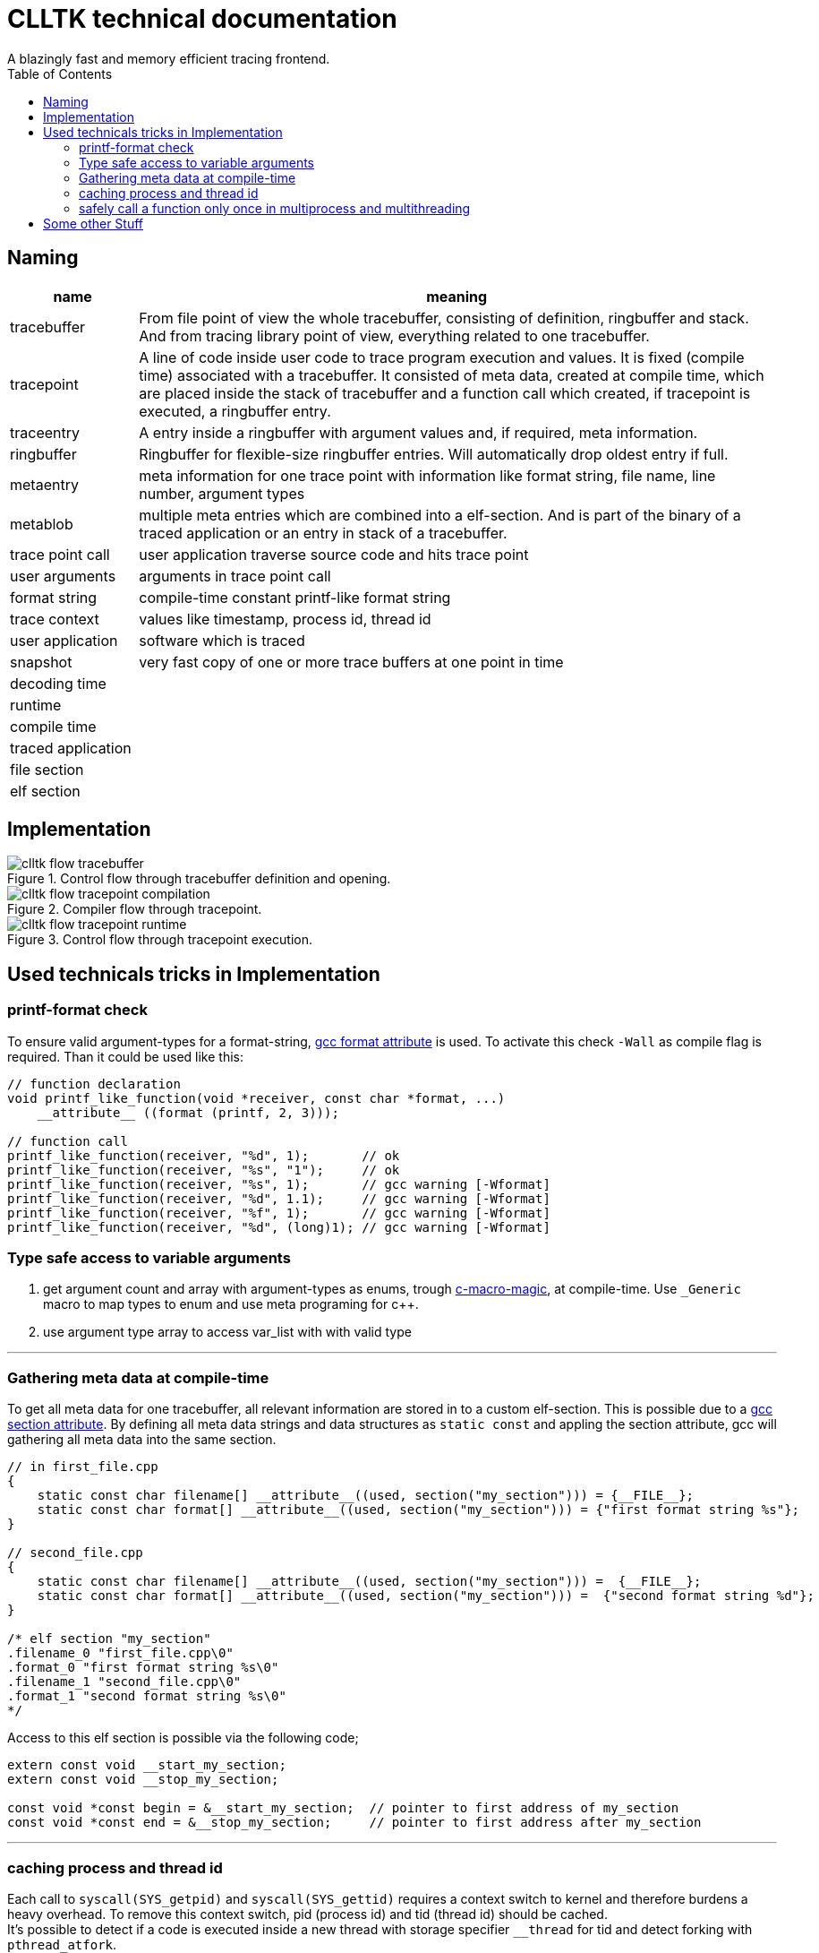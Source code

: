 // Copyright (c) 2024, International Business Machines
// SPDX-License-Identifier: BSD-2-Clause-Patent
= CLLTK technical documentation
:source-highlighter: highlight.js
A blazingly fast and memory efficient tracing frontend.
:toc:




== Naming

[cols="1,5"]
|===
h| name h| meaning 
| tracebuffer |
    From file point of view the whole tracebuffer, consisting of definition, ringbuffer and stack. 
    And from tracing library point of view, everything related to one tracebuffer. 
| tracepoint | 
    A line of code inside user code to trace program execution and values. It is fixed (compile time) associated with a tracebuffer. It consisted of meta data, created at compile time, which are placed inside the stack of tracebuffer and a function call which created, if tracepoint is executed, a ringbuffer entry. 
| traceentry | A entry inside a ringbuffer with argument values and, if required, meta information.
| ringbuffer | Ringbuffer for flexible-size ringbuffer entries. Will automatically drop oldest entry if full.
| metaentry | meta information for one trace point with information like format string, file name, line number, argument types
| metablob | multiple meta entries which are combined into a elf-section. And is part of the binary of a traced application or an entry in stack of a tracebuffer.
| trace point call | user application traverse source code and hits trace point
| user arguments | arguments in trace point call
| format string | compile-time constant printf-like format string
| trace context | values like timestamp, process id, thread id
| user application | software which is traced
| snapshot | very fast copy of one or more trace buffers at one point in time
| decoding time |
| runtime |
| compile time |
|traced application |
| file section |
| elf section |
|===



== Implementation

.Control flow through tracebuffer definition and opening.
image::./images/clltk_flow_tracebuffer.png[]

.Compiler flow through tracepoint.
image::./images/clltk_flow_tracepoint_compilation.png[]

.Control flow through tracepoint execution. 
image::./images/clltk_flow_tracepoint_runtime.png[]

== Used technicals tricks in Implementation
=== printf-format check
To ensure valid argument-types for a format-string,
link:https://gcc.gnu.org/onlinedocs/gcc-3.2/gcc/Function-Attributes.html#:~:text=format%20(archetype%2C%20string%2Dindex%2C%20first%2Dto%2Dcheck)[gcc format attribute] is used. 
To activate this check `-Wall` as compile flag is required.
Than it could be used like this: 

[source,C,linenums]
----
// function declaration
void printf_like_function(void *receiver, const char *format, ...)
    __attribute__ ((format (printf, 2, 3)));

// function call
printf_like_function(receiver, "%d", 1);       // ok
printf_like_function(receiver, "%s", "1");     // ok
printf_like_function(receiver, "%s", 1);       // gcc warning [-Wformat]
printf_like_function(receiver, "%d", 1.1);     // gcc warning [-Wformat]
printf_like_function(receiver, "%f", 1);       // gcc warning [-Wformat]
printf_like_function(receiver, "%d", (long)1); // gcc warning [-Wformat]
----

=== Type safe access to variable arguments
1. get argument count and array with argument-types as enums, trough link:https://stackoverflow.com/a/11920694[c-macro-magic], at compile-time. Use `_Generic` macro to map types to enum and use meta programing for c++.
2. use argument type array to access var_list with with valid type

---

=== Gathering meta data at compile-time
To get all meta data for one tracebuffer, all relevant information are stored in to a custom elf-section. This is possible due to a  
link:https://gcc.gnu.org/onlinedocs/gcc-3.2/gcc/Function-Attributes.html#:~:text=section%20(%22section%2Dname%22)[gcc section attribute].
By defining all meta data strings and data structures as `static const` and appling the section attribute, gcc will gathering all meta data into the same section. 

[source,C,linenums]
----

// in first_file.cpp
{
    static const char filename[] __attribute__((used, section("my_section"))) = {__FILE__};
    static const char format[] __attribute__((used, section("my_section"))) = {"first format string %s"};
}

// second_file.cpp
{
    static const char filename[] __attribute__((used, section("my_section"))) =  {__FILE__};
    static const char format[] __attribute__((used, section("my_section"))) =  {"second format string %d"};
}

/* elf section "my_section" 
.filename_0 "first_file.cpp\0"
.format_0 "first format string %s\0"
.filename_1 "second_file.cpp\0"
.format_1 "second format string %s\0"
*/
----

Access to this elf section is possible via the following code;
[source,C,linenums]
----
extern const void __start_my_section;
extern const void __stop_my_section;

const void *const begin = &__start_my_section;  // pointer to first address of my_section
const void *const end = &__stop_my_section;     // pointer to first address after my_section
----
---
=== caching process and thread id
Each call to `syscall(SYS_getpid)` and `syscall(SYS_gettid)` requires a context switch to kernel and therefore burdens a heavy overhead. To remove this context switch, pid (process id) and tid (thread id) should be cached. +
It's possible to detect if a code is executed inside a new thread with storage specifier `__thread` for tid and detect forking with `pthread_atfork`.

.cache for tid
[source,C,linenums]
----
__thread _Atomic uint32_t cached_tid = {0};
uint32_t get_thread_id()
{
    uint32_t value = atomic_load(&cached_tid);
    if (value)
        return value;
    value = (uint32_t)syscall(SYS_gettid);
    atomic_store(&cached_tid, value);
    return value;
}
----
Due to storage specifier `__thread` for `cached_tid` it is a different variable for each thread and is each time initialized with zero. Because the process with id zero it the idle thread this is never a valid process id for a usable process. Therefore, if process id is zero, a system call is executed to get the process id and stored as a atomic variable to prevent data race conditions.

.cache for pid
[source,C,linenums]
----
__thread _Atomic uint32_t cached_pid = {0};
uint32_t get_process_id()
{
    uint32_t value = atomic_load(&cached_pid);
    if (value)
        return value;
    value = (uint32_t)syscall(SYS_getpid);
    atomic_store(&cached_pid, value);
    return value;
}

void update_cache(void)
{
    uint32_t pid = (uint32_t)syscall(SYS_getpid);
    atomic_store(&cached_pid, pid);
    uint32_t tid = (uint32_t)syscall(SYS_gettid);
    atomic_store(&cached_tid, tid);
}

// at the begin of main or in a constructor
pthread_atfork(NULL, NULL, update_cache);
----
For pid it is mostly the same as for tid. But to detect an new process `pthread_atfork` is utilised to register a callback to be automatically called, inside the new thread, immediately after fork. 
---
=== clean up for locks
Some times a lock need to be freed in different places, depending on the program sequence. For example like this:

[source,C,linenums]
----
void foo(void)
{
    Obj obj = ...;
    get_lock(obj);
    auto data = read_data(obj);
    if(!data_valid(data))
    {
        release_lock(obj); // program path A
        return;
    }
    process_data(data);
    write_data(obj, data);
    release_lock(obj); // program path B
    return;
}
----
Code like this always enables a coding error by calling `release_lock` multiple times. A possible improvement for this 
is:
[source,C,linenums]
----
typedef struct {Obj* obj;} Lock;
void release_obj_lock(const Lock* lock)
{
    if(lock && lock->obj)
        release_lock(obj);
}
void foo(void)
{
    Obj obj = ...;
    const Lock lock __attribute__((cleanup(release_obj_lock))) = get_lock(obj);
    auto data = read_data(obj);
    if(!data_valid(data))
    {
        return; // program path A
    }
    process_data(data);
    write_data(obj, data);
    return; // program path B
}
----
The `cleanup` attribute adds a call to `release_obj_lock` to each place where variable `lock` goes out of scope. An the lock will be always, only once, released.

---
=== safely call a function only once in multiprocess and multithreading

[source,C,linenums]
----
void foo(void) {...}

static pthread_once_t init_once = PTHREAD_ONCE_INIT;
pthread_once(&init_once, foo);
----

== Some other Stuff
** each linkage unit, like executable, shared-library or dynamic-library, contains there own meta-sections foreach buffer

* use shared memory between applications and kernel.
** kernel only provides shared memory space, which is mapped into user-address-space
** serialize access to shared memory via https://linux.die.net/man/7/sem_overview[posix named-semaphore]
** one shared-memory-space for ringbuffer and arbitrary number of meta-buffer for this ringbuffer
